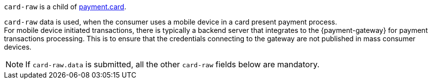 // This include file requires the shortcut {listname} in the link, as this include file is used in different environments.
// The shortcut guarantees that the target of the link remains in the current environment.

``card-raw`` is a child of <<{listname}_request_card, payment.card>>. +

``card-raw`` data is used, when the consumer uses a mobile device in a card present payment process. +
For mobile device initiated transactions, there is typically a backend server that integrates to the {payment-gateway} for payment transactions processing. This is to ensure that the credentials connecting to the gateway are not published in mass consumer devices.

NOTE: If ``card-raw.data`` is submitted, all the other ``card-raw`` fields below are mandatory.

//-